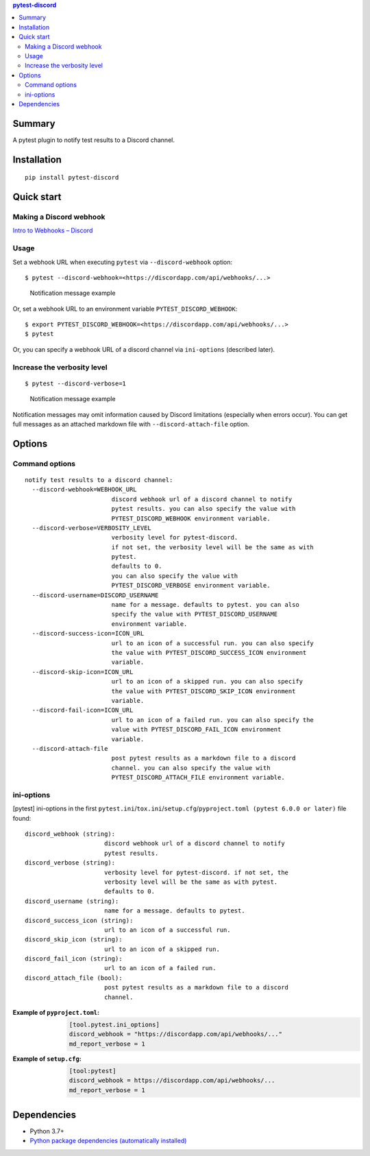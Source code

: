 .. contents:: **pytest-discord**
   :backlinks: top
   :depth: 2


Summary
============================================
.. image:: https://badge.fury.io/py/pytest-discord.svg
    :target: https://badge.fury.io/py/pytest-discord
    :alt: PyPI package version

.. image:: https://img.shields.io/pypi/pyversions/pytest-discord.svg
    :target: https://pypi.org/project/pytest-discord
    :alt: Supported Python versions

.. image:: https://img.shields.io/pypi/implementation/pytest-discord.svg
    :target: https://pypi.org/project/pytest-discord
    :alt: Supported Python implementations

.. image:: https://github.com/thombashi/pytest-discord/workflows/Tests/badge.svg
    :target: https://github.com/thombashi/pytest-discord/actions?query=workflow%3ATests
    :alt: Linux/macOS/Windows CI status

.. image:: https://coveralls.io/repos/github/thombashi/pytest-discord/badge.svg?branch=master
    :target: https://coveralls.io/github/thombashi/pytest-discord?branch=master
    :alt: Test coverage: coveralls

A pytest plugin to notify test results to a Discord channel.


Installation
============================================
::

    pip install pytest-discord


Quick start
============================================

Making a Discord webhook
--------------------------------------------
`Intro to Webhooks – Discord <https://support.discord.com/hc/en-us/articles/228383668-Intro-to-Webhooks>`__


Usage
--------------------------------------------
Set a webhook URL when executing ``pytest`` via ``--discord-webhook`` option:

::

    $ pytest --discord-webhook=<https://discordapp.com/api/webhooks/...>

.. figure:: https://cdn.jsdelivr.net/gh/thombashi/pytest-discord@master/ss/pytest-discord.png
    :scale: 80%
    :alt: https://github.com/thombashi/pytest-discord/blob/master/ss/pytest-discord.png

    Notification message example

Or, set a webhook URL to an environment variable ``PYTEST_DISCORD_WEBHOOK``:

::

    $ export PYTEST_DISCORD_WEBHOOK=<https://discordapp.com/api/webhooks/...>
    $ pytest

Or, you can specify a webhook URL of a discord channel via ``ini-options`` (described later).


Increase the verbosity level
--------------------------------------------
::

    $ pytest --discord-verbose=1

.. figure:: https://cdn.jsdelivr.net/gh/thombashi/pytest-discord@master/ss/pytest-discord_verbose.png
    :scale: 80%
    :alt: https://github.com/thombashi/pytest-discord/blob/master/ss/pytest-discord_verbose.png

    Notification message example

Notification messages may omit information caused by Discord limitations (especially when errors occur).
You can get full messages as an attached markdown file with ``--discord-attach-file`` option.


Options
============================================

Command options
--------------------------------------------
::

    notify test results to a discord channel:
      --discord-webhook=WEBHOOK_URL
                            discord webhook url of a discord channel to notify
                            pytest results. you can also specify the value with
                            PYTEST_DISCORD_WEBHOOK environment variable.
      --discord-verbose=VERBOSITY_LEVEL
                            verbosity level for pytest-discord.
                            if not set, the verbosity level will be the same as with
                            pytest.
                            defaults to 0.
                            you can also specify the value with
                            PYTEST_DISCORD_VERBOSE environment variable.
      --discord-username=DISCORD_USERNAME
                            name for a message. defaults to pytest. you can also
                            specify the value with PYTEST_DISCORD_USERNAME
                            environment variable.
      --discord-success-icon=ICON_URL
                            url to an icon of a successful run. you can also specify
                            the value with PYTEST_DISCORD_SUCCESS_ICON environment
                            variable.
      --discord-skip-icon=ICON_URL
                            url to an icon of a skipped run. you can also specify
                            the value with PYTEST_DISCORD_SKIP_ICON environment
                            variable.
      --discord-fail-icon=ICON_URL
                            url to an icon of a failed run. you can also specify the
                            value with PYTEST_DISCORD_FAIL_ICON environment
                            variable.
      --discord-attach-file
                            post pytest results as a markdown file to a discord
                            channel. you can also specify the value with
                            PYTEST_DISCORD_ATTACH_FILE environment variable.


ini-options
--------------------------------------------
[pytest] ini-options in the first ``pytest.ini``/``tox.ini``/``setup.cfg``/``pyproject.toml (pytest 6.0.0 or later)`` file found:

::

  discord_webhook (string):
                        discord webhook url of a discord channel to notify
                        pytest results.
  discord_verbose (string):
                        verbosity level for pytest-discord. if not set, the
                        verbosity level will be the same as with pytest.
                        defaults to 0.
  discord_username (string):
                        name for a message. defaults to pytest.
  discord_success_icon (string):
                        url to an icon of a successful run.
  discord_skip_icon (string):
                        url to an icon of a skipped run.
  discord_fail_icon (string):
                        url to an icon of a failed run.
  discord_attach_file (bool):
                        post pytest results as a markdown file to a discord
                        channel.

:Example of ``pyproject.toml``:
    .. code-block:: toml

        [tool.pytest.ini_options]
        discord_webhook = "https://discordapp.com/api/webhooks/..."
        md_report_verbose = 1

:Example of ``setup.cfg``:
    .. code-block:: ini

        [tool:pytest]
        discord_webhook = https://discordapp.com/api/webhooks/...
        md_report_verbose = 1


Dependencies
============================================
- Python 3.7+
- `Python package dependencies (automatically installed) <https://github.com/thombashi/pytest-discord/network/dependencies>`__
